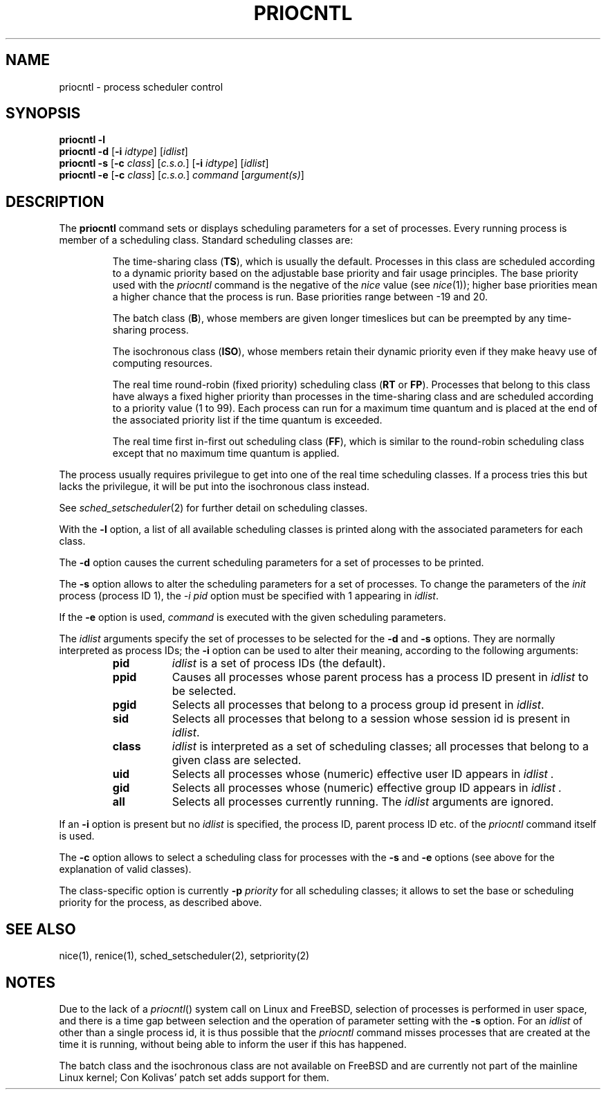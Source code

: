 .\"
.\" Copyright (c) 2003 Gunnar Ritter
.\"
.\" This software is provided 'as-is', without any express or implied
.\" warranty. In no event will the authors be held liable for any damages
.\" arising from the use of this software.
.\"
.\" Permission is granted to anyone to use this software for any purpose,
.\" including commercial applications, and to alter it and redistribute
.\" it freely, subject to the following restrictions:
.\"
.\" 1. The origin of this software must not be misrepresented; you must not
.\"    claim that you wrote the original software. If you use this software
.\"    in a product, an acknowledgment in the product documentation would be
.\"    appreciated but is not required.
.\"
.\" 2. Altered source versions must be plainly marked as such, and must not be
.\"    misrepresented as being the original software.
.\"
.\" 3. This notice may not be removed or altered from any source distribution.
.\"
.\" Sccsid @(#)priocntl.1	1.12 (gritter) 9/25/04
.TH PRIOCNTL 1 "9/25/04" "" "User Commands"
.SH NAME
priocntl \- process scheduler control
.SH SYNOPSIS
\fBpriocntl\fR \fB\-l\fR
.br
\fBpriocntl\fR \fB\-d\fR [\fB\-i\fI idtype\fR] [\fIidlist\fR]
.br
\fBpriocntl\fR \fB\-s\fR [\fB\-c\fI class\fR] [\fIc.s.o.\fR] \
[\fB\-i\fI idtype\fR] [\fIidlist\fR]
.br
\fBpriocntl\fR \fB\-e\fR [\fB\-c\fI class\fR] [\fIc.s.o.\fR] \
\fIcommand\fR [\fIargument(s)\fR]
.SH DESCRIPTION
The
.B priocntl
command sets or displays scheduling parameters
for a set of processes.
Every running process is member of a scheduling class.
Standard scheduling classes are:
.IP
The time-sharing class (\fBTS\fR),
which is usually the default.
Processes in this class
are scheduled according to a dynamic priority
based on the adjustable base priority
and fair usage principles.
The base priority used with the
.I priocntl
command is the negative of the
.I nice
value (see
.IR nice (1));
higher base priorities
mean a higher chance that the process is run.
Base priorities range between \-19 and 20.
.IP
The batch class (\fBB\fR),
whose members are given longer timeslices
but can be preempted by any time-sharing process.
.IP
The isochronous class (\fBISO\fR),
whose members retain their dynamic priority
even if they make heavy use of computing resources.
.IP
The real time round-robin (fixed priority) scheduling class
(\fBRT\fR or \fBFP\fR).
Processes that belong to this class
have always a fixed higher priority
than processes in the time-sharing class
and are scheduled according to a priority value (1 to 99).
Each process can run for a maximum time quantum
and is placed at the end of the associated priority list
if the time quantum is exceeded.
.IP
The real time first in-first out scheduling class (\fBFF\fR),
which is similar to the round-robin scheduling class
except that no maximum time quantum is applied.
.PP
The process usually requires privilegue
to get into one of the real time scheduling classes.
If a process tries this but lacks the privilegue,
it will be put into the isochronous class instead.
.PP
See
.IR sched_setscheduler (2)
for further detail on scheduling classes.
.PP
With the
.B \-l
option,
a list of all available scheduling classes
is printed along with the associated parameters for each class.
.PP
The
.B \-d
option causes
the current scheduling parameters for a set of processes
to be printed.
.PP
The
.B \-s
option allows to alter the scheduling parameters
for a set of processes.
To change the parameters of the
.I init
process (process ID 1),
the \fI\-i pid\fR option must be specified
with 1 appearing in
.IR idlist .
.PP
If the
.B \-e
option is used,
.I command
is executed with the given scheduling parameters.
.PP
The
.I idlist
arguments
specify the set of processes to be selected for the
.B \-d
and
.B \-s
options.
They are normally interpreted as process IDs;
the
.B \-i
option can be used to alter their meaning,
according to the following arguments:
.RS
.TP 8
.B pid
.I idlist
is a set of process IDs (the default).
.TP 8
.B ppid
Causes all processes whose parent process has
a process ID present in
.I idlist
to be selected.
.TP 8
.B pgid
Selects all processes that belong to a process group id
present in
.IR idlist .
.TP 8
.B sid
Selects all processes that belong to a session
whose session id is present in
.IR idlist .
.TP 8
.B class
.I idlist
is interpreted as a set of scheduling classes;
all processes that belong to a given class are selected.
.TP 8
.B uid
Selects all processes whose (numeric) effective user ID appears in
.I idlist .
.TP 8
.B gid
Selects all processes whose (numeric) effective group ID appears in
.I idlist .
.TP 8
.B all
Selects all processes currently running.
The
.I idlist
arguments are ignored.
.RE
.PP
If an
.B \-i
option is present but no
.I idlist
is specified,
the process ID, parent process ID etc.
of the
.I priocntl
command itself is used.
.PP
The
.B \-c
option allows to select a scheduling class
for processes with the
.B \-s
and
.B \-e
options
(see above for the explanation of valid classes).
.PP
The class-specific option is currently
\fB\-p\fI priority\fR
for all scheduling classes;
it allows to set the base or scheduling priority
for the process, as described above.
.SH "SEE ALSO"
nice(1),
renice(1),
sched_setscheduler(2),
setpriority(2)
.SH NOTES
Due to the lack of a
.IR priocntl ()
system call on Linux and FreeBSD,
selection of processes is performed in user space,
and there is a time gap between selection
and the operation of parameter setting
with the
.B \-s
option.
For an
.I idlist
of other than a single process id,
it is thus possible that the
.I priocntl
command misses processes that are created
at the time it is running,
without being able to inform the user if this has happened.
.PP
The batch class and the isochronous class
are not available on FreeBSD
and are currently not part of the mainline Linux kernel;
Con Kolivas' patch set adds support for them.
